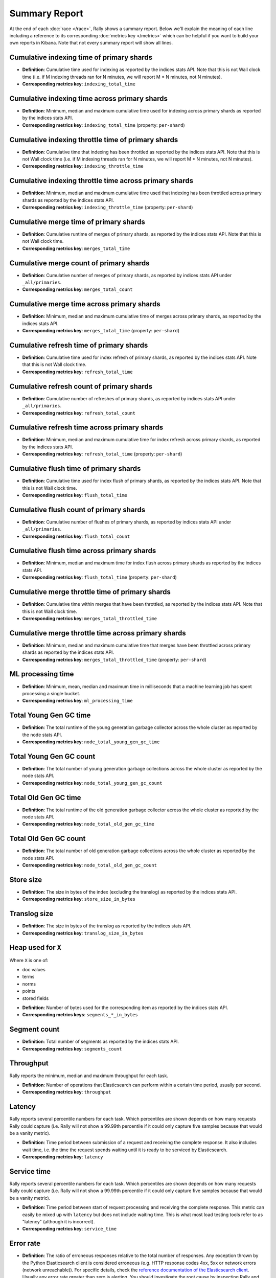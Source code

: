 Summary Report
==============

At the end of each :doc:`race </race>`, Rally shows a summary report. Below we'll explain the meaning of each line including a reference to its corresponding :doc:`metrics key </metrics>` which can be helpful if you want to build your own reports in Kibana. Note that not every summary report will show all lines.

Cumulative indexing time of primary shards
------------------------------------------

* **Definition**: Cumulative time used for indexing as reported by the indices stats API. Note that this is not Wall clock time (i.e. if M indexing threads ran for N minutes, we will report M * N minutes, not N minutes).
* **Corresponding metrics key**: ``indexing_total_time``

Cumulative indexing time across primary shards
----------------------------------------------

* **Definition**: Minimum, median and maximum cumulative time used for indexing across primary shards as reported by the indices stats API.
* **Corresponding metrics key**: ``indexing_total_time`` (property: ``per-shard``)

Cumulative indexing throttle time of primary shards
---------------------------------------------------

* **Definition**: Cumulative time that indexing has been throttled as reported by the indices stats API. Note that this is not Wall clock time (i.e. if M indexing threads ran for N minutes, we will report M * N minutes, not N minutes).
* **Corresponding metrics key**: ``indexing_throttle_time``

Cumulative indexing throttle time across primary shards
-------------------------------------------------------

* **Definition**: Minimum, median and maximum cumulative time used that indexing has been throttled across primary shards as reported by the indices stats API.
* **Corresponding metrics key**: ``indexing_throttle_time`` (property: ``per-shard``)

Cumulative merge time of primary shards
---------------------------------------

* **Definition**: Cumulative runtime of merges of primary shards, as reported by the indices stats API. Note that this is not Wall clock time.
* **Corresponding metrics key**: ``merges_total_time``

Cumulative merge count of primary shards
----------------------------------------

* **Definition**: Cumulative number of merges of primary shards, as reported by indices stats API under ``_all/primaries``.
* **Corresponding metrics key**: ``merges_total_count``

Cumulative merge time across primary shards
-------------------------------------------

* **Definition**: Minimum, median and maximum cumulative time of merges across primary shards, as reported by the indices stats API.
* **Corresponding metrics key**: ``merges_total_time`` (property: ``per-shard``)

Cumulative refresh time of primary shards
-----------------------------------------

* **Definition**: Cumulative time used for index refresh of primary shards, as reported by the indices stats API. Note that this is not Wall clock time.
* **Corresponding metrics key**: ``refresh_total_time``

Cumulative refresh count of primary shards
------------------------------------------

* **Definition**: Cumulative number of refreshes of primary shards, as reported by indices stats API under ``_all/primaries``.
* **Corresponding metrics key**: ``refresh_total_count``

Cumulative refresh time across primary shards
---------------------------------------------

* **Definition**: Minimum, median and maximum cumulative time for index refresh across primary shards, as reported by the indices stats API.
* **Corresponding metrics key**: ``refresh_total_time`` (property: ``per-shard``)

Cumulative flush time of primary shards
---------------------------------------

* **Definition**: Cumulative time used for index flush of primary shards, as reported by the indices stats API. Note that this is not Wall clock time.
* **Corresponding metrics key**: ``flush_total_time``

Cumulative flush count of primary shards
----------------------------------------

* **Definition**: Cumulative number of flushes of primary shards, as reported by indices stats API under ``_all/primaries``.
* **Corresponding metrics key**: ``flush_total_count``

Cumulative flush time across primary shards
-------------------------------------------

* **Definition**: Minimum, median and maximum time for index flush across primary shards as reported by the indices stats API.
* **Corresponding metrics key**: ``flush_total_time`` (property: ``per-shard``)

Cumulative merge throttle time of primary shards
------------------------------------------------

* **Definition**: Cumulative time within merges that have been throttled, as reported by the indices stats API. Note that this is not Wall clock time.
* **Corresponding metrics key**: ``merges_total_throttled_time``

Cumulative merge throttle time across primary shards
----------------------------------------------------

* **Definition**: Minimum, median and maximum cumulative time that merges have been throttled across primary shards as reported by the indices stats API.
* **Corresponding metrics key**: ``merges_total_throttled_time`` (property: ``per-shard``)


ML processing time
------------------

* **Definition**: Minimum, mean, median and maximum time in milliseconds that a machine learning job has spent processing a single bucket.
* **Corresponding metrics key**: ``ml_processing_time``


Total Young Gen GC time
-----------------------

* **Definition**: The total runtime of the young generation garbage collector across the whole cluster as reported by the node stats API.
* **Corresponding metrics key**: ``node_total_young_gen_gc_time``


Total Young Gen GC count
------------------------

* **Definition**: The total number of young generation garbage collections across the whole cluster as reported by the node stats API.
* **Corresponding metrics key**: ``node_total_young_gen_gc_count``


Total Old Gen GC time
---------------------

* **Definition**: The total runtime of the old generation garbage collector across the whole cluster as reported by the node stats API.
* **Corresponding metrics key**: ``node_total_old_gen_gc_time``

Total Old Gen GC count
----------------------

* **Definition**: The total number of old generation garbage collections across the whole cluster as reported by the node stats API.
* **Corresponding metrics key**: ``node_total_old_gen_gc_count``

Store size
----------

* **Definition**: The size in bytes of the index (excluding the translog) as reported by the indices stats API.
* **Corresponding metrics key**: ``store_size_in_bytes``

Translog size
-------------

* **Definition**: The size in bytes of the translog as reported by the indices stats API.
* **Corresponding metrics key**: ``translog_size_in_bytes``

Heap used for ``X``
-------------------

Where ``X`` is one of:


* doc values
* terms
* norms
* points
* stored fields

..

* **Definition**: Number of bytes used for the corresponding item as reported by the indices stats API.
* **Corresponding metrics keys**: ``segments_*_in_bytes``

Segment count
-------------

* **Definition**: Total number of segments as reported by the indices stats API.
* **Corresponding metrics key**: ``segments_count``


Throughput
----------

Rally reports the minimum, median and maximum throughput for each task.

* **Definition**: Number of operations that Elasticsearch can perform within a certain time period, usually per second.
* **Corresponding metrics key**: ``throughput``

Latency
-------

Rally reports several percentile numbers for each task. Which percentiles are shown depends on how many requests Rally could capture (i.e. Rally will not show a 99.99th percentile if it could only capture five samples because that would be a vanity metric).

* **Definition**: Time period between submission of a request and receiving the complete response. It also includes wait time, i.e. the time the request spends waiting until it is ready to be serviced by Elasticsearch.
* **Corresponding metrics key**: ``latency``

Service time
------------

Rally reports several percentile numbers for each task. Which percentiles are shown depends on how many requests Rally could capture (i.e. Rally will not show a 99.99th percentile if it could only capture five samples because that would be a vanity metric).

* **Definition**: Time period between start of request processing and receiving the complete response. This metric can easily be mixed up with ``latency`` but does not include waiting time. This is what most load testing tools refer to as "latency" (although it is incorrect).
* **Corresponding metrics key**: ``service_time``

Error rate
----------

* **Definition**: The ratio of erroneous responses relative to the total number of responses. Any exception thrown by the Python Elasticsearch client is considered erroneous (e.g. HTTP response codes 4xx, 5xx or network errors (network unreachable)). For specific details, check the `reference documentation of the Elasticsearch client <https://elasticsearch-py.readthedocs.io>`_. Usually any error rate greater than zero is alerting. You should investigate the root cause by inspecting Rally and Elasticsearch logs and rerun the benchmark.
* **Corresponding metrics key**: ``service_time``. Each ``service_time`` record has a ``meta.success`` flag. Rally simply counts how often this flag is ``true`` and ``false`` respectively.
